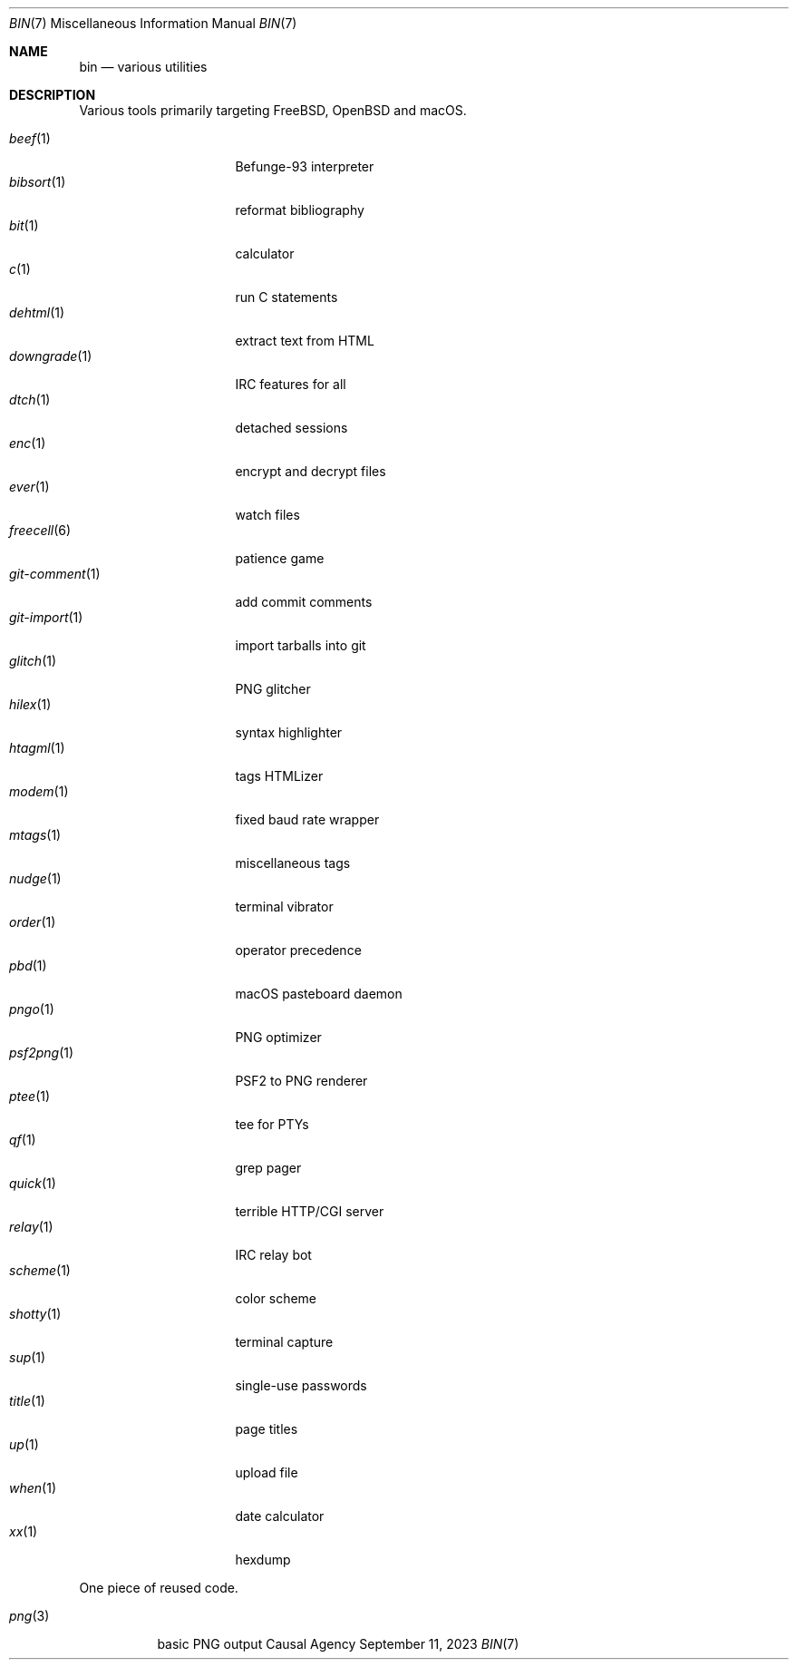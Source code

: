 .Dd September 11, 2023
.Dt BIN 7
.Os "Causal Agency"
.
.Sh NAME
.Nm bin
.Nd various utilities
.
.Sh DESCRIPTION
Various tools primarily targeting
.Fx ,
.Ox
and macOS.
.
.Pp
.Bl -tag -width "git-comment(1)" -compact
.It Xr beef 1
Befunge-93 interpreter
.It Xr bibsort 1
reformat bibliography
.It Xr bit 1
calculator
.It Xr c 1
run C statements
.It Xr dehtml 1
extract text from HTML
.It Xr downgrade 1
IRC features for all
.It Xr dtch 1
detached sessions
.It Xr enc 1
encrypt and decrypt files
.It Xr ever 1
watch files
.It Xr freecell 6
patience game
.It Xr git-comment 1
add commit comments
.It Xr git-import 1
import tarballs into git
.It Xr glitch 1
PNG glitcher
.It Xr hilex 1
syntax highlighter
.It Xr htagml 1
tags HTMLizer
.It Xr modem 1
fixed baud rate wrapper
.It Xr mtags 1
miscellaneous tags
.It Xr nudge 1
terminal vibrator
.It Xr order 1
operator precedence
.It Xr pbd 1
macOS pasteboard daemon
.It Xr pngo 1
PNG optimizer
.It Xr psf2png 1
PSF2 to PNG renderer
.It Xr ptee 1
tee for PTYs
.It Xr qf 1
grep pager
.It Xr quick 1
terrible HTTP/CGI server
.It Xr relay 1
IRC relay bot
.It Xr scheme 1
color scheme
.It Xr shotty 1
terminal capture
.It Xr sup 1
single-use passwords
.It Xr title 1
page titles
.It Xr up 1
upload file
.It Xr when 1
date calculator
.It Xr xx 1
hexdump
.El
.
.Pp
One piece of reused code.
.Pp
.Bl -tag -width "png(3)" -compact
.It Xr png 3
basic PNG output
.El
